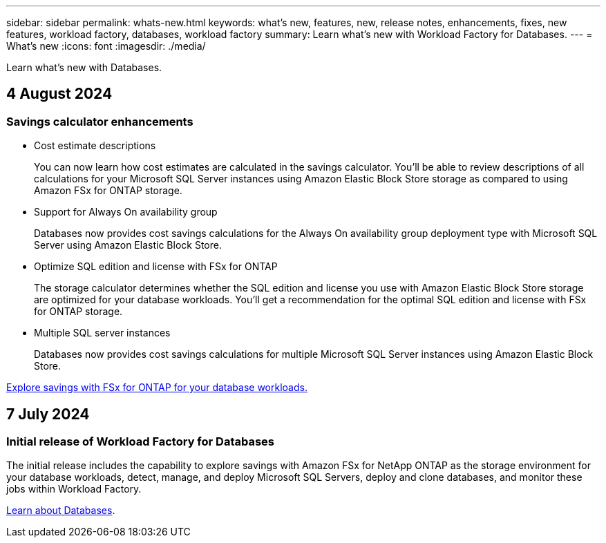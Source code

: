 ---
sidebar: sidebar
permalink: whats-new.html
keywords: what's new, features, new, release notes, enhancements, fixes, new features, workload factory, databases, workload factory
summary: Learn what's new with Workload Factory for Databases.
---
= What's new
:icons: font
:imagesdir: ./media/

[.lead]
Learn what's new with Databases.

== 4 August 2024

=== Savings calculator enhancements

* Cost estimate descriptions
+
You can now learn how cost estimates are calculated in the savings calculator. You'll be able to review descriptions of all calculations for your Microsoft SQL Server instances using Amazon Elastic Block Store storage as compared to using Amazon FSx for ONTAP storage.

* Support for Always On availability group 
+
Databases now provides cost savings calculations for the Always On availability group deployment type with Microsoft SQL Server using Amazon Elastic Block Store.

* Optimize SQL edition and license with FSx for ONTAP
+
The storage calculator determines whether the SQL edition and license you use with Amazon Elastic Block Store storage are optimized for your database workloads. You'll get a recommendation for the optimal SQL edition and license with FSx for ONTAP storage.  

* Multiple SQL server instances 
+
Databases now provides cost savings calculations for multiple Microsoft SQL Server instances using Amazon Elastic Block Store.

link:explore-savings.html[Explore savings with FSx for ONTAP for your database workloads.]

== 7 July 2024

=== Initial release of Workload Factory for Databases
The initial release includes the capability to explore savings with Amazon FSx for NetApp ONTAP as the storage environment for your database workloads, detect, manage, and deploy Microsoft SQL Servers, deploy and clone databases, and monitor these jobs within Workload Factory.

link:learn-databases.html[Learn about Databases].

